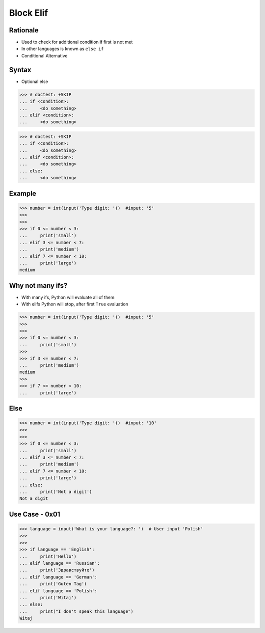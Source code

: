 Block Elif
==========

.. testsetup::

    # Simulate user input (for test automation)
    from unittest.mock import MagicMock
    input = MagicMock(side_effect=['5', '5', '10', 'Polish'])


Rationale
---------
* Used to check for additional condition if first is not met
* In other languages is known as ``else if``
* Conditional Alternative


Syntax
------
* Optional else

>>> # doctest: +SKIP
... if <condition>:
...     <do something>
... elif <condition>:
...     <do something>

>>> # doctest: +SKIP
... if <condition>:
...     <do something>
... elif <condition>:
...     <do something>
... else:
...     <do something>


Example
-------
>>> number = int(input('Type digit: '))  #input: '5'
>>>
>>>
>>> if 0 <= number < 3:
...     print('small')
... elif 3 <= number < 7:
...     print('medium')
... elif 7 <= number < 10:
...     print('large')
medium


Why not many ifs?
-----------------
* With many ifs, Python will evaluate all of them
* With elifs Python will stop, after first ``True`` evaluation

>>> number = int(input('Type digit: '))  #input: '5'
>>>
>>>
>>> if 0 <= number < 3:
...     print('small')
>>>
>>> if 3 <= number < 7:
...     print('medium')
medium
>>>
>>> if 7 <= number < 10:
...     print('large')


Else
----
>>> number = int(input('Type digit: '))  #input: '10'
>>>
>>>
>>> if 0 <= number < 3:
...     print('small')
... elif 3 <= number < 7:
...     print('medium')
... elif 7 <= number < 10:
...     print('large')
... else:
...     print('Not a digit')
Not a digit


Use Case - 0x01
---------------
>>> language = input('What is your language?: ')  # User input 'Polish'
>>>
>>>
>>> if language == 'English':
...     print('Hello')
... elif language == 'Russian':
...     print('Здравствуйте')
... elif language == 'German':
...     print('Guten Tag')
... elif language == 'Polish':
...     print('Witaj')
... else:
...     print("I don't speak this language")
Witaj



.. todo:: Assignments
